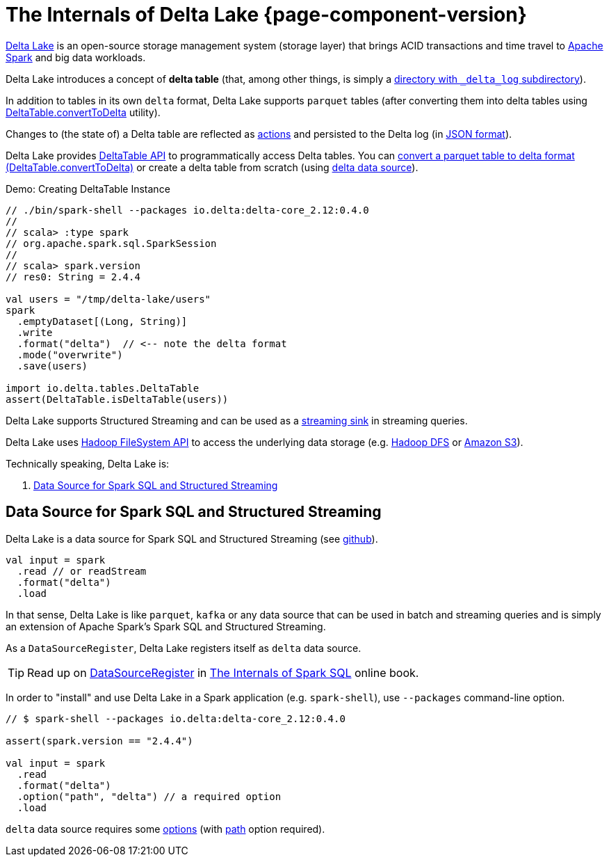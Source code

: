 = The Internals of Delta Lake {page-component-version}

https://delta.io/[Delta Lake] is an open-source storage management system (storage layer) that brings ACID transactions and time travel to https://spark.apache.org/[Apache Spark] and big data workloads.

Delta Lake introduces a concept of *delta table* (that, among other things, is simply a <<DeltaTableUtils.adoc#findDeltaTableRoot, directory with `_delta_log` subdirectory>>).

In addition to tables in its own `delta` format, Delta Lake supports `parquet` tables (after converting them into delta tables using <<DeltaTable.adoc#convertToDelta, DeltaTable.convertToDelta>> utility).

Changes to (the state of) a Delta table are reflected as <<Action.adoc#, actions>> and persisted to the Delta log (in <<Action.adoc#json, JSON format>>).

Delta Lake provides <<DeltaTable.adoc#, DeltaTable API>> to programmatically access Delta tables. You can <<DeltaTable.adoc#convertToDelta, convert a parquet table to delta format (DeltaTable.convertToDelta)>> or create a delta table from scratch (using <<data-source, delta data source>>).

.Demo: Creating DeltaTable Instance
[source]
----
// ./bin/spark-shell --packages io.delta:delta-core_2.12:0.4.0
//
// scala> :type spark
// org.apache.spark.sql.SparkSession
//
// scala> spark.version
// res0: String = 2.4.4

val users = "/tmp/delta-lake/users"
spark
  .emptyDataset[(Long, String)]
  .write
  .format("delta")  // <-- note the delta format
  .mode("overwrite")
  .save(users)

import io.delta.tables.DeltaTable
assert(DeltaTable.isDeltaTable(users))
----

Delta Lake supports Structured Streaming and can be used as a <<DeltaDataSource.adoc#StreamSinkProvider, streaming sink>> in streaming queries.

Delta Lake uses https://hadoop.apache.org/docs/current2/hadoop-project-dist/hadoop-common/filesystem/index.html[Hadoop FileSystem API] to access the underlying data storage (e.g. http://hadoop.apache.org/[Hadoop DFS] or https://hadoop.apache.org/docs/current2/hadoop-aws/tools/hadoop-aws/index.html[Amazon S3]).

Technically speaking, Delta Lake is:

. <<data-source, Data Source for Spark SQL and Structured Streaming>>

== [[data-source]] Data Source for Spark SQL and Structured Streaming

Delta Lake is a data source for Spark SQL and Structured Streaming (see https://github.com/delta-io/delta/blob/v0.4.0/src/main/scala/org/apache/spark/sql/delta/sources/DeltaDataSource.scala#L40-L45[github]).

[source, scala]
----
val input = spark
  .read // or readStream
  .format("delta")
  .load
----

In that sense, Delta Lake is like `parquet`, `kafka` or any data source that can be used in batch and streaming queries and is simply an extension of Apache Spark's Spark SQL and Structured Streaming.

As a `DataSourceRegister`, Delta Lake registers itself as `delta` data source.

TIP: Read up on https://jaceklaskowski.gitbooks.io/mastering-spark-sql/spark-sql-DataSourceRegister.html[DataSourceRegister] in https://bit.ly/spark-sql-internals[The Internals of Spark SQL] online book.

In order to "install" and use Delta Lake in a Spark application (e.g. `spark-shell`), use `--packages` command-line option.

[source, scala]
----
// $ spark-shell --packages io.delta:delta-core_2.12:0.4.0

assert(spark.version == "2.4.4")

val input = spark
  .read
  .format("delta")
  .option("path", "delta") // a required option
  .load
----

`delta` data source requires some <<options.adoc#, options>> (with <<options.adoc#path, path>> option required).
